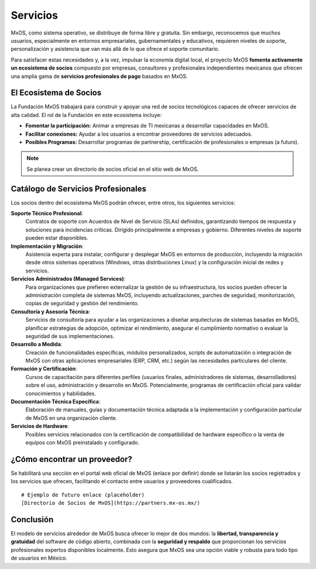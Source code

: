 .. _services_mxos:

#########
Servicios
#########
MxOS, como sistema operativo, se distribuye de forma libre y gratuita. Sin embargo, reconocemos que muchos usuarios, especialmente
en entornos empresariales, gubernamentales y educativos, requieren niveles de soporte, personalización y asistencia que van más allá
de lo que ofrece el soporte comunitario.

Para satisfacer estas necesidades y, a la vez, impulsar la economía digital local, el proyecto MxOS **fomenta activamente un
ecosistema de socios** compuesto por empresas, consultores y profesionales independientes mexicanos que ofrecen una amplia gama de
**servicios profesionales de pago** basados en MxOS.

El Ecosistema de Socios
=======================
La Fundación MxOS trabajará para construir y apoyar una red de socios tecnológicos capaces de ofrecer servicios de alta calidad. El
rol de la Fundación en este ecosistema incluye:

* **Fomentar la participación:** Animar a empresas de TI mexicanas a desarrollar capacidades en MxOS.

* **Facilitar conexiones:** Ayudar a los usuarios a encontrar proveedores de servicios adecuados.

* **Posibles Programas:** Desarrollar programas de partnership, certificación de profesionales o empresas (a futuro).

.. note::
    Se planea crear un directorio de socios oficial en el sitio web de MxOS.

Catálogo de Servicios Profesionales
===================================
Los socios dentro del ecosistema MxOS podrán ofrecer, entre otros, los siguientes servicios:

**Soporte Técnico Profesional**:
    Contratos de soporte con Acuerdos de Nivel de Servicio (SLAs) definidos, garantizando tiempos de respuesta y soluciones para
    incidencias críticas. Dirigido principalmente a empresas y gobierno. Diferentes niveles de soporte pueden estar disponibles.

**Implementación y Migración**:
    Asistencia experta para instalar, configurar y desplegar MxOS en entornos de producción, incluyendo la migración desde otros
    sistemas operativos (Windows, otras distribuciones Linux) y la configuración inicial de redes y servicios.

**Servicios Administrados (Managed Services)**:
    Para organizaciones que prefieren externalizar la gestión de su infraestructura, los socios pueden ofrecer la administración
    completa de sistemas MxOS, incluyendo actualizaciones, parches de seguridad, monitorización, copias de seguridad y gestión del
    rendimiento.

**Consultoría y Asesoría Técnica**:
    Servicios de consultoría para ayudar a las organizaciones a diseñar arquitecturas de sistemas basadas en MxOS, planificar
    estrategias de adopción, optimizar el rendimiento, asegurar el cumplimiento normativo o evaluar la seguridad de sus
    implementaciones.

**Desarrollo a Medida**:
    Creación de funcionalidades específicas, módulos personalizados, scripts de automatización o integración de MxOS con otras
    aplicaciones empresariales (ERP, CRM, etc.) según las necesidades particulares del cliente.

**Formación y Certificación**:
    Cursos de capacitación para diferentes perfiles (usuarios finales, administradores de sistemas, desarrolladores) sobre el uso,
    administración y desarrollo en MxOS. Potencialmente, programas de certificación oficial para validar conocimientos y
    habilidades.

**Documentación Técnica Específica**:
    Elaboración de manuales, guías y documentación técnica adaptada a la implementación y configuración particular de MxOS en una
    organización cliente.

**Servicios de Hardware**:
    Posibles servicios relacionados con la certificación de compatibilidad de hardware específico o la venta de equipos con MxOS
    preinstalado y configurado.

¿Cómo encontrar un proveedor?
=============================
Se habilitará una sección en el portal web oficial de MxOS (enlace por definir) donde se listarán los socios registrados y los
servicios que ofrecen, facilitando el contacto entre usuarios y proveedores cualificados.

::

    # Ejemplo de futuro enlace (placeholder)
    [Directorio de Socios de MxOS](https://partners.mx-os.mx/)


Conclusión
==========
El modelo de servicios alrededor de MxOS busca ofrecer lo mejor de dos mundos: la **libertad, transparencia y gratuidad** del
software de código abierto, combinada con la **seguridad y respaldo** que proporcionan los servicios profesionales expertos
disponibles localmente. Esto asegura que MxOS sea una opción viable y robusta para todo tipo de usuarios en México.
